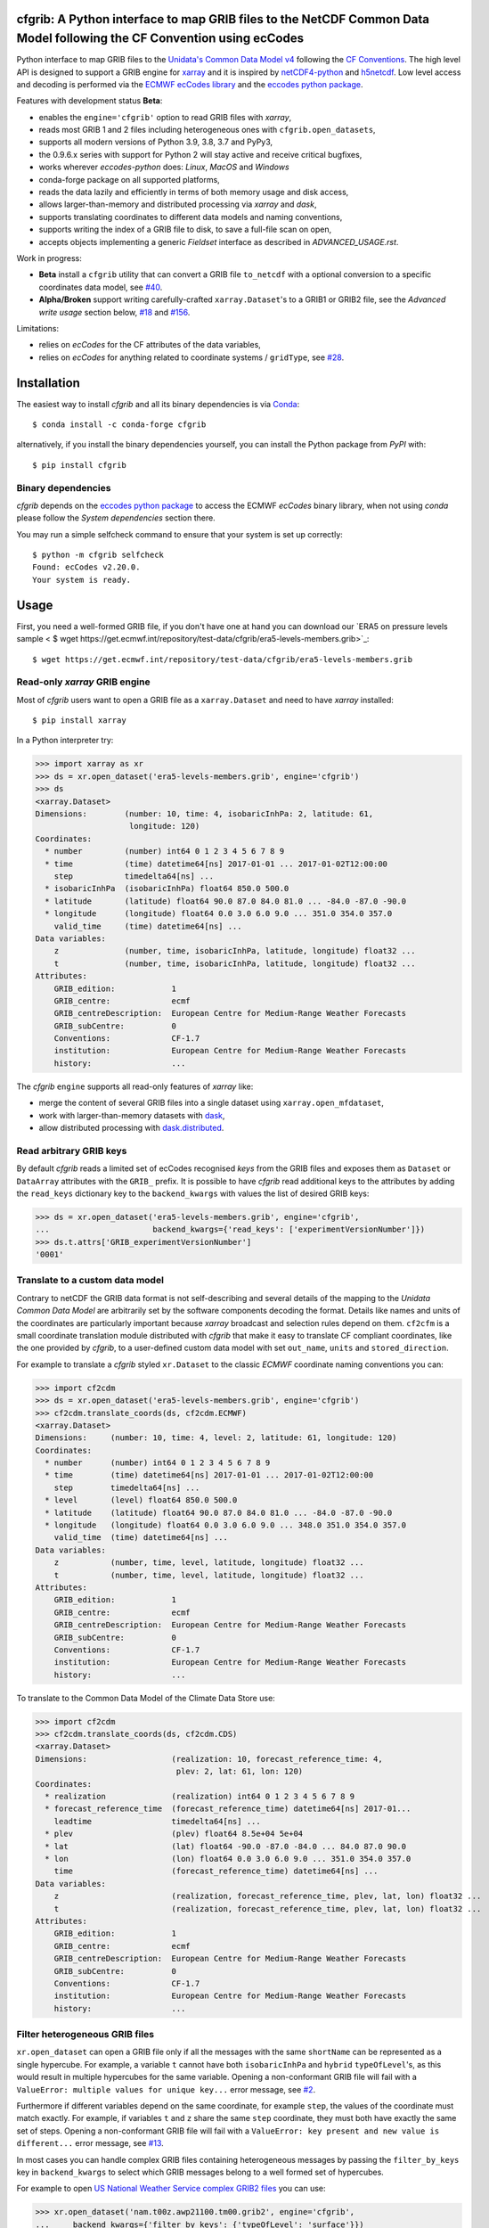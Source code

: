 cfgrib: A Python interface to map GRIB files to the NetCDF Common Data Model following the CF Convention using ecCodes
======================================================================================================================

.. image:: https://img.shields.io/pypi/v/cfgrib.svg
   :target: https://pypi.python.org/pypi/cfgrib/

Python interface to map GRIB files to the
`Unidata's Common Data Model v4 <https://docs.unidata.ucar.edu/netcdf-java/current/userguide/common_data_model_overview.html>`_
following the `CF Conventions <http://cfconventions.org/>`_.
The high level API is designed to support a GRIB engine for `xarray <http://xarray.pydata.org/>`_
and it is inspired by `netCDF4-python <http://unidata.github.io/netcdf4-python/>`_
and `h5netcdf <https://github.com/shoyer/h5netcdf>`_.
Low level access and decoding is performed via the
`ECMWF ecCodes library <https://confluence.ecmwf.int/display/ECC/>`_ and
the `eccodes python package <https://pypi.org/project/eccodes>`_.

Features with development status **Beta**:

- enables the ``engine='cfgrib'`` option to read GRIB files with *xarray*,
- reads most GRIB 1 and 2 files including heterogeneous ones with ``cfgrib.open_datasets``,
- supports all modern versions of Python 3.9, 3.8, 3.7 and PyPy3,
- the 0.9.6.x series with support for Python 2 will stay active and receive critical bugfixes,
- works wherever *eccodes-python* does: *Linux*, *MacOS* and *Windows*
- conda-forge package on all supported platforms,
- reads the data lazily and efficiently in terms of both memory usage and disk access,
- allows larger-than-memory and distributed processing via *xarray* and *dask*,
- supports translating coordinates to different data models and naming conventions,
- supports writing the index of a GRIB file to disk, to save a full-file scan on open,
- accepts objects implementing a generic *Fieldset* interface as described in `ADVANCED_USAGE.rst`.

Work in progress:

- **Beta** install a ``cfgrib`` utility that can convert a GRIB file ``to_netcdf``
  with a optional conversion to a specific coordinates data model,
  see `#40 <https://github.com/ecmwf/cfgrib/issues/40>`_.
- **Alpha/Broken** support writing carefully-crafted ``xarray.Dataset``'s to a GRIB1 or GRIB2 file,
  see the *Advanced write usage* section below, `#18 <https://github.com/ecmwf/cfgrib/issues/18>`_
  and `#156 <https://github.com/ecmwf/cfgrib/issues/156>`_.

Limitations:

- relies on *ecCodes* for the CF attributes of the data variables,
- relies on *ecCodes* for anything related to coordinate systems / ``gridType``,
  see `#28 <https://github.com/ecmwf/cfgrib/issues/28>`_.


Installation
============

The easiest way to install *cfgrib* and all its binary dependencies is via `Conda <https://conda.io/>`_::

    $ conda install -c conda-forge cfgrib

alternatively, if you install the binary dependencies yourself, you can install the
Python package from *PyPI* with::

    $ pip install cfgrib


Binary dependencies
-------------------

*cfgrib* depends on the `eccodes python package <https://pypi.org/project/eccodes>`_
to access the ECMWF *ecCodes* binary library,
when not using *conda* please follow the *System dependencies* section there.

You may run a simple selfcheck command to ensure that your system is set up correctly::

    $ python -m cfgrib selfcheck
    Found: ecCodes v2.20.0.
    Your system is ready.


Usage
=====

First, you need a well-formed GRIB file, if you don't have one at hand you can download our
`ERA5 on pressure levels sample <    $ wget https://get.ecmwf.int/repository/test-data/cfgrib/era5-levels-members.grib>`_::

    $ wget https://get.ecmwf.int/repository/test-data/cfgrib/era5-levels-members.grib


Read-only *xarray* GRIB engine
------------------------------

Most of *cfgrib* users want to open a GRIB file as a ``xarray.Dataset`` and
need to have *xarray* installed::

    $ pip install xarray

In a Python interpreter try:

.. code-block: python

>>> import xarray as xr
>>> ds = xr.open_dataset('era5-levels-members.grib', engine='cfgrib')
>>> ds
<xarray.Dataset>
Dimensions:        (number: 10, time: 4, isobaricInhPa: 2, latitude: 61,
                    longitude: 120)
Coordinates:
  * number         (number) int64 0 1 2 3 4 5 6 7 8 9
  * time           (time) datetime64[ns] 2017-01-01 ... 2017-01-02T12:00:00
    step           timedelta64[ns] ...
  * isobaricInhPa  (isobaricInhPa) float64 850.0 500.0
  * latitude       (latitude) float64 90.0 87.0 84.0 81.0 ... -84.0 -87.0 -90.0
  * longitude      (longitude) float64 0.0 3.0 6.0 9.0 ... 351.0 354.0 357.0
    valid_time     (time) datetime64[ns] ...
Data variables:
    z              (number, time, isobaricInhPa, latitude, longitude) float32 ...
    t              (number, time, isobaricInhPa, latitude, longitude) float32 ...
Attributes:
    GRIB_edition:            1
    GRIB_centre:             ecmf
    GRIB_centreDescription:  European Centre for Medium-Range Weather Forecasts
    GRIB_subCentre:          0
    Conventions:             CF-1.7
    institution:             European Centre for Medium-Range Weather Forecasts
    history:                 ...

The *cfgrib* ``engine`` supports all read-only features of *xarray* like:

* merge the content of several GRIB files into a single dataset using ``xarray.open_mfdataset``,
* work with larger-than-memory datasets with `dask <https://dask.org/>`_,
* allow distributed processing with `dask.distributed <http://distributed.dask.org>`_.


Read arbitrary GRIB keys
------------------------

By default *cfgrib* reads a limited set of ecCodes recognised *keys* from the GRIB files
and exposes them as ``Dataset`` or ``DataArray`` attributes with the ``GRIB_`` prefix.
It is possible to have *cfgrib* read additional keys to the attributes by adding the
``read_keys`` dictionary key to the ``backend_kwargs`` with values the list of desired GRIB keys:

.. code-block: python

>>> ds = xr.open_dataset('era5-levels-members.grib', engine='cfgrib',
...                      backend_kwargs={'read_keys': ['experimentVersionNumber']})
>>> ds.t.attrs['GRIB_experimentVersionNumber']
'0001'


Translate to a custom data model
--------------------------------

Contrary to netCDF the GRIB data format is not self-describing and several details of the mapping
to the *Unidata Common Data Model* are arbitrarily set by the software components decoding the format.
Details like names and units of the coordinates are particularly important because
*xarray* broadcast and selection rules depend on them.
``cf2cfm`` is a small coordinate translation module distributed with *cfgrib* that make it easy to
translate CF compliant coordinates, like the one provided by *cfgrib*, to a user-defined
custom data model with set ``out_name``, ``units`` and ``stored_direction``.

For example to translate a *cfgrib* styled ``xr.Dataset`` to the classic *ECMWF* coordinate
naming conventions you can:

.. code-block: python

>>> import cf2cdm
>>> ds = xr.open_dataset('era5-levels-members.grib', engine='cfgrib')
>>> cf2cdm.translate_coords(ds, cf2cdm.ECMWF)
<xarray.Dataset>
Dimensions:     (number: 10, time: 4, level: 2, latitude: 61, longitude: 120)
Coordinates:
  * number      (number) int64 0 1 2 3 4 5 6 7 8 9
  * time        (time) datetime64[ns] 2017-01-01 ... 2017-01-02T12:00:00
    step        timedelta64[ns] ...
  * level       (level) float64 850.0 500.0
  * latitude    (latitude) float64 90.0 87.0 84.0 81.0 ... -84.0 -87.0 -90.0
  * longitude   (longitude) float64 0.0 3.0 6.0 9.0 ... 348.0 351.0 354.0 357.0
    valid_time  (time) datetime64[ns] ...
Data variables:
    z           (number, time, level, latitude, longitude) float32 ...
    t           (number, time, level, latitude, longitude) float32 ...
Attributes:
    GRIB_edition:            1
    GRIB_centre:             ecmf
    GRIB_centreDescription:  European Centre for Medium-Range Weather Forecasts
    GRIB_subCentre:          0
    Conventions:             CF-1.7
    institution:             European Centre for Medium-Range Weather Forecasts
    history:                 ...

To translate to the Common Data Model of the Climate Data Store use:

.. code-block: python

>>> import cf2cdm
>>> cf2cdm.translate_coords(ds, cf2cdm.CDS)
<xarray.Dataset>
Dimensions:                  (realization: 10, forecast_reference_time: 4,
                              plev: 2, lat: 61, lon: 120)
Coordinates:
  * realization              (realization) int64 0 1 2 3 4 5 6 7 8 9
  * forecast_reference_time  (forecast_reference_time) datetime64[ns] 2017-01...
    leadtime                 timedelta64[ns] ...
  * plev                     (plev) float64 8.5e+04 5e+04
  * lat                      (lat) float64 -90.0 -87.0 -84.0 ... 84.0 87.0 90.0
  * lon                      (lon) float64 0.0 3.0 6.0 9.0 ... 351.0 354.0 357.0
    time                     (forecast_reference_time) datetime64[ns] ...
Data variables:
    z                        (realization, forecast_reference_time, plev, lat, lon) float32 ...
    t                        (realization, forecast_reference_time, plev, lat, lon) float32 ...
Attributes:
    GRIB_edition:            1
    GRIB_centre:             ecmf
    GRIB_centreDescription:  European Centre for Medium-Range Weather Forecasts
    GRIB_subCentre:          0
    Conventions:             CF-1.7
    institution:             European Centre for Medium-Range Weather Forecasts
    history:                 ...


Filter heterogeneous GRIB files
-------------------------------

``xr.open_dataset`` can open a GRIB file only if all the messages
with the same ``shortName`` can be represented as a single hypercube.
For example, a variable ``t`` cannot have both ``isobaricInhPa`` and ``hybrid`` ``typeOfLevel``'s,
as this would result in multiple hypercubes for the same variable.
Opening a non-conformant GRIB file will fail with a ``ValueError: multiple values for unique key...``
error message, see `#2 <https://github.com/ecmwf/cfgrib/issues/2>`_.

Furthermore if different variables depend on the same coordinate, for example ``step``,
the values of the coordinate must match exactly.
For example, if variables ``t`` and ``z`` share the same ``step`` coordinate,
they must both have exactly the same set of steps.
Opening a non-conformant GRIB file will fail with a ``ValueError: key present and new value is different...``
error message, see `#13 <https://github.com/ecmwf/cfgrib/issues/13>`_.

In most cases you can handle complex GRIB files containing heterogeneous messages by passing
the ``filter_by_keys`` key in ``backend_kwargs`` to select which GRIB messages belong to a
well formed set of hypercubes.

For example to open
`US National Weather Service complex GRIB2 files <http://ftpprd.ncep.noaa.gov/data/nccf/com/nam/prod/>`_
you can use:

.. code-block: python

>>> xr.open_dataset('nam.t00z.awp21100.tm00.grib2', engine='cfgrib',
...     backend_kwargs={'filter_by_keys': {'typeOfLevel': 'surface'}})
<xarray.Dataset>
Dimensions:     (y: 65, x: 93)
Coordinates:
    time        datetime64[ns] ...
    step        timedelta64[ns] ...
    surface     float64 ...
    latitude    (y, x) float64 ...
    longitude   (y, x) float64 ...
    valid_time  datetime64[ns] ...
Dimensions without coordinates: y, x
Data variables:
    gust        (y, x) float32 ...
    sp          (y, x) float32 ...
    orog        (y, x) float32 ...
    tp          (y, x) float32 ...
    acpcp       (y, x) float32 ...
    csnow       (y, x) float32 ...
    cicep       (y, x) float32 ...
    cfrzr       (y, x) float32 ...
    crain       (y, x) float32 ...
    cape        (y, x) float32 ...
    cin         (y, x) float32 ...
    unknown     (y, x) float32 ...
Attributes:
    GRIB_edition:            2
    GRIB_centre:             kwbc
    GRIB_centreDescription:  US National Weather Service - NCEP...
    GRIB_subCentre:          0
    Conventions:             CF-1.7
    institution:             US National Weather Service - NCEP...
    history:                 ...
>>> xr.open_dataset('nam.t00z.awp21100.tm00.grib2', engine='cfgrib',
...     backend_kwargs={'filter_by_keys': {'typeOfLevel': 'heightAboveGround', 'level': 2}})
<xarray.Dataset>
Dimensions:            (y: 65, x: 93)
Coordinates:
    time               datetime64[ns] ...
    step               timedelta64[ns] ...
    heightAboveGround  float64 ...
    latitude           (y, x) float64 ...
    longitude          (y, x) float64 ...
    valid_time         datetime64[ns] ...
Dimensions without coordinates: y, x
Data variables:
    t2m                (y, x) float32 ...
    r2                 (y, x) float32 ...
Attributes:
    GRIB_edition:            2
    GRIB_centre:             kwbc
    GRIB_centreDescription:  US National Weather Service - NCEP...
    GRIB_subCentre:          0
    Conventions:             CF-1.7
    institution:             US National Weather Service - NCEP...
    history:                 ...


Automatic filtering
-------------------

*cfgrib* also provides a function that automates the selection of appropriate ``filter_by_keys``
and returns a list of all valid ``xarray.Dataset``'s in the GRIB file.

.. code-block: python

>>> import cfgrib
>>> cfgrib.open_datasets('nam.t00z.awp21100.tm00.grib2')
[<xarray.Dataset>
Dimensions:                (y: 65, x: 93)
Coordinates:
    time                   datetime64[ns] 2018-09-17
    step                   timedelta64[ns] 00:00:00
    atmosphereSingleLayer  float64 0.0
    latitude               (y, x) float64 ...
    longitude              (y, x) float64 ...
    valid_time             datetime64[ns] ...
Dimensions without coordinates: y, x
Data variables:
    pwat                   (y, x) float32 ...
Attributes:
    GRIB_edition:            2
    GRIB_centre:             kwbc
    GRIB_centreDescription:  US National Weather Service - NCEP...
    GRIB_subCentre:          0
    Conventions:             CF-1.7
    institution:             US National Weather Service - NCEP, <xarray.Dataset>
Dimensions:     (y: 65, x: 93)
Coordinates:
    time        datetime64[ns] 2018-09-17
    step        timedelta64[ns] 00:00:00
    cloudBase   float64 0.0
    latitude    (y, x) float64 12.19 12.39 12.58 12.77 ... 57.68 57.49 57.29
    longitude   (y, x) float64 226.5 227.2 227.9 228.7 ... 308.5 309.6 310.6
    valid_time  datetime64[ns] 2018-09-17
Dimensions without coordinates: y, x
Data variables:
    pres        (y, x) float32 ...
    gh          (y, x) float32 ...
Attributes:
    GRIB_edition:            2
    GRIB_centre:             kwbc
    GRIB_centreDescription:  US National Weather Service - NCEP...
    GRIB_subCentre:          0
    Conventions:             CF-1.7
    institution:             US National Weather Service - NCEP, <xarray.Dataset>
Dimensions:     (y: 65, x: 93)
Coordinates:
    time        datetime64[ns] 2018-09-17
    step        timedelta64[ns] 00:00:00
    cloudTop    float64 0.0
    latitude    (y, x) float64 12.19 12.39 12.58 12.77 ... 57.68 57.49 57.29
    longitude   (y, x) float64 226.5 227.2 227.9 228.7 ... 308.5 309.6 310.6
    valid_time  datetime64[ns] 2018-09-17
Dimensions without coordinates: y, x
Data variables:
    pres        (y, x) float32 ...
    t           (y, x) float32 ...
    gh          (y, x) float32 ...
Attributes:
    GRIB_edition:            2
    GRIB_centre:             kwbc
    GRIB_centreDescription:  US National Weather Service - NCEP...
    GRIB_subCentre:          0
    Conventions:             CF-1.7
    institution:             US National Weather Service - NCEP, <xarray.Dataset>
Dimensions:            (y: 65, x: 93)
Coordinates:
    time               datetime64[ns] 2018-09-17
    step               timedelta64[ns] 00:00:00
    heightAboveGround  float64 10.0
    latitude           (y, x) float64 ...
    longitude          (y, x) float64 ...
    valid_time         datetime64[ns] ...
Dimensions without coordinates: y, x
Data variables:
    u10                (y, x) float32 ...
    v10                (y, x) float32 ...
Attributes:
    GRIB_edition:            2
    GRIB_centre:             kwbc
    GRIB_centreDescription:  US National Weather Service - NCEP...
    GRIB_subCentre:          0
    Conventions:             CF-1.7
    institution:             US National Weather Service - NCEP, <xarray.Dataset>
Dimensions:            (y: 65, x: 93)
Coordinates:
    time               datetime64[ns] 2018-09-17
    step               timedelta64[ns] 00:00:00
    heightAboveGround  float64 2.0
    latitude           (y, x) float64 12.19 12.39 12.58 ... 57.68 57.49 57.29
    longitude          (y, x) float64 226.5 227.2 227.9 ... 308.5 309.6 310.6
    valid_time         datetime64[ns] 2018-09-17
Dimensions without coordinates: y, x
Data variables:
    t2m                (y, x) float32 ...
    r2                 (y, x) float32 ...
Attributes:
    GRIB_edition:            2
    GRIB_centre:             kwbc
    GRIB_centreDescription:  US National Weather Service - NCEP...
    GRIB_subCentre:          0
    Conventions:             CF-1.7
    institution:             US National Weather Service - NCEP, <xarray.Dataset>
Dimensions:                 (heightAboveGroundLayer: 2, y: 65, x: 93)
Coordinates:
    time                    datetime64[ns] 2018-09-17
    step                    timedelta64[ns] 00:00:00
  * heightAboveGroundLayer  (heightAboveGroundLayer) float64 1e+03 3e+03
    latitude                (y, x) float64 ...
    longitude               (y, x) float64 ...
    valid_time              datetime64[ns] ...
Dimensions without coordinates: y, x
Data variables:
    hlcy                    (heightAboveGroundLayer, y, x) float32 ...
Attributes:
    GRIB_edition:            2
    GRIB_centre:             kwbc
    GRIB_centreDescription:  US National Weather Service - NCEP...
    GRIB_subCentre:          0
    Conventions:             CF-1.7
    institution:             US National Weather Service - NCEP, <xarray.Dataset>
Dimensions:        (isobaricInhPa: 19, y: 65, x: 93)
Coordinates:
    time           datetime64[ns] 2018-09-17
    step           timedelta64[ns] 00:00:00
  * isobaricInhPa  (isobaricInhPa) float64 1e+03 950.0 900.0 ... 150.0 100.0
    latitude       (y, x) float64 12.19 12.39 12.58 12.77 ... 57.68 57.49 57.29
    longitude      (y, x) float64 226.5 227.2 227.9 228.7 ... 308.5 309.6 310.6
    valid_time     datetime64[ns] 2018-09-17
Dimensions without coordinates: y, x
Data variables:
    t              (isobaricInhPa, y, x) float32 ...
    u              (isobaricInhPa, y, x) float32 ...
    v              (isobaricInhPa, y, x) float32 ...
    w              (isobaricInhPa, y, x) float32 ...
    gh             (isobaricInhPa, y, x) float32 ...
    r              (isobaricInhPa, y, x) float32 ...
Attributes:
    GRIB_edition:            2
    GRIB_centre:             kwbc
    GRIB_centreDescription:  US National Weather Service - NCEP...
    GRIB_subCentre:          0
    Conventions:             CF-1.7
    institution:             US National Weather Service - NCEP, <xarray.Dataset>
Dimensions:        (isobaricInhPa: 5, y: 65, x: 93)
Coordinates:
    time           datetime64[ns] 2018-09-17
    step           timedelta64[ns] 00:00:00
  * isobaricInhPa  (isobaricInhPa) float64 1e+03 850.0 700.0 500.0 250.0
    latitude       (y, x) float64 ...
    longitude      (y, x) float64 ...
    valid_time     datetime64[ns] ...
Dimensions without coordinates: y, x
Data variables:
    absv           (isobaricInhPa, y, x) float32 ...
Attributes:
    GRIB_edition:            2
    GRIB_centre:             kwbc
    GRIB_centreDescription:  US National Weather Service - NCEP...
    GRIB_subCentre:          0
    Conventions:             CF-1.7
    institution:             US National Weather Service - NCEP, <xarray.Dataset>
Dimensions:       (y: 65, x: 93)
Coordinates:
    time          datetime64[ns] 2018-09-17
    step          timedelta64[ns] 00:00:00
    isothermZero  float64 0.0
    latitude      (y, x) float64 12.19 12.39 12.58 12.77 ... 57.68 57.49 57.29
    longitude     (y, x) float64 226.5 227.2 227.9 228.7 ... 308.5 309.6 310.6
    valid_time    datetime64[ns] 2018-09-17
Dimensions without coordinates: y, x
Data variables:
    gh            (y, x) float32 ...
    r             (y, x) float32 ...
Attributes:
    GRIB_edition:            2
    GRIB_centre:             kwbc
    GRIB_centreDescription:  US National Weather Service - NCEP...
    GRIB_subCentre:          0
    Conventions:             CF-1.7
    institution:             US National Weather Service - NCEP, <xarray.Dataset>
Dimensions:     (y: 65, x: 93)
Coordinates:
    time        datetime64[ns] 2018-09-17
    step        timedelta64[ns] 00:00:00
    maxWind     float64 0.0
    latitude    (y, x) float64 12.19 12.39 12.58 12.77 ... 57.68 57.49 57.29
    longitude   (y, x) float64 226.5 227.2 227.9 228.7 ... 308.5 309.6 310.6
    valid_time  datetime64[ns] 2018-09-17
Dimensions without coordinates: y, x
Data variables:
    pres        (y, x) float32 ...
    u           (y, x) float32 ...
    v           (y, x) float32 ...
    gh          (y, x) float32 ...
Attributes:
    GRIB_edition:            2
    GRIB_centre:             kwbc
    GRIB_centreDescription:  US National Weather Service - NCEP...
    GRIB_subCentre:          0
    Conventions:             CF-1.7
    institution:             US National Weather Service - NCEP, <xarray.Dataset>
Dimensions:     (y: 65, x: 93)
Coordinates:
    time        datetime64[ns] 2018-09-17
    step        timedelta64[ns] 00:00:00
    meanSea     float64 0.0
    latitude    (y, x) float64 12.19 12.39 12.58 12.77 ... 57.68 57.49 57.29
    longitude   (y, x) float64 226.5 227.2 227.9 228.7 ... 308.5 309.6 310.6
    valid_time  datetime64[ns] 2018-09-17
Dimensions without coordinates: y, x
Data variables:
    prmsl       (y, x) float32 ...
    mslet       (y, x) float32 ...
Attributes:
    GRIB_edition:            2
    GRIB_centre:             kwbc
    GRIB_centreDescription:  US National Weather Service - NCEP...
    GRIB_subCentre:          0
    Conventions:             CF-1.7
    institution:             US National Weather Service - NCEP, <xarray.Dataset>
Dimensions:                  (pressureFromGroundLayer: 2, y: 65, x: 93)
Coordinates:
    time                     datetime64[ns] 2018-09-17
    step                     timedelta64[ns] 00:00:00
  * pressureFromGroundLayer  (pressureFromGroundLayer) float64 9e+03 1.8e+04
    latitude                 (y, x) float64 12.19 12.39 12.58 ... 57.49 57.29
    longitude                (y, x) float64 226.5 227.2 227.9 ... 309.6 310.6
    valid_time               datetime64[ns] 2018-09-17
Dimensions without coordinates: y, x
Data variables:
    cape                     (pressureFromGroundLayer, y, x) float32 ...
    cin                      (pressureFromGroundLayer, y, x) float32 ...
Attributes:
    GRIB_edition:            2
    GRIB_centre:             kwbc
    GRIB_centreDescription:  US National Weather Service - NCEP...
    GRIB_subCentre:          0
    Conventions:             CF-1.7
    institution:             US National Weather Service - NCEP, <xarray.Dataset>
Dimensions:                  (pressureFromGroundLayer: 5, y: 65, x: 93)
Coordinates:
    time                     datetime64[ns] 2018-09-17
    step                     timedelta64[ns] 00:00:00
  * pressureFromGroundLayer  (pressureFromGroundLayer) float64 3e+03 ... 1.5e+04
    latitude                 (y, x) float64 12.19 12.39 12.58 ... 57.49 57.29
    longitude                (y, x) float64 226.5 227.2 227.9 ... 309.6 310.6
    valid_time               datetime64[ns] 2018-09-17
Dimensions without coordinates: y, x
Data variables:
    t                        (pressureFromGroundLayer, y, x) float32 ...
    u                        (pressureFromGroundLayer, y, x) float32 ...
    v                        (pressureFromGroundLayer, y, x) float32 ...
    r                        (pressureFromGroundLayer, y, x) float32 ...
Attributes:
    GRIB_edition:            2
    GRIB_centre:             kwbc
    GRIB_centreDescription:  US National Weather Service - NCEP...
    GRIB_subCentre:          0
    Conventions:             CF-1.7
    institution:             US National Weather Service - NCEP, <xarray.Dataset>
Dimensions:                  (y: 65, x: 93)
Coordinates:
    time                     datetime64[ns] 2018-09-17
    step                     timedelta64[ns] 00:00:00
    pressureFromGroundLayer  float64 3e+03
    latitude                 (y, x) float64 ...
    longitude                (y, x) float64 ...
    valid_time               datetime64[ns] ...
Dimensions without coordinates: y, x
Data variables:
    pli                      (y, x) float32 ...
Attributes:
    GRIB_edition:            2
    GRIB_centre:             kwbc
    GRIB_centreDescription:  US National Weather Service - NCEP...
    GRIB_subCentre:          0
    Conventions:             CF-1.7
    institution:             US National Weather Service - NCEP, <xarray.Dataset>
Dimensions:                  (y: 65, x: 93)
Coordinates:
    time                     datetime64[ns] 2018-09-17
    step                     timedelta64[ns] 00:00:00
    pressureFromGroundLayer  float64 1.8e+04
    latitude                 (y, x) float64 ...
    longitude                (y, x) float64 ...
    valid_time               datetime64[ns] ...
Dimensions without coordinates: y, x
Data variables:
    4lftx                    (y, x) float32 ...
Attributes:
    GRIB_edition:            2
    GRIB_centre:             kwbc
    GRIB_centreDescription:  US National Weather Service - NCEP...
    GRIB_subCentre:          0
    Conventions:             CF-1.7
    institution:             US National Weather Service - NCEP, <xarray.Dataset>
Dimensions:     (y: 65, x: 93)
Coordinates:
    time        datetime64[ns] 2018-09-17
    step        timedelta64[ns] 00:00:00
    surface     float64 0.0
    latitude    (y, x) float64 12.19 12.39 12.58 12.77 ... 57.68 57.49 57.29
    longitude   (y, x) float64 226.5 227.2 227.9 228.7 ... 308.5 309.6 310.6
    valid_time  datetime64[ns] 2018-09-17
Dimensions without coordinates: y, x
Data variables:
    unknown     (y, x) float32 ...
    cape        (y, x) float32 ...
    sp          (y, x) float32 ...
    acpcp       (y, x) float32 ...
    cin         (y, x) float32 ...
    orog        (y, x) float32 ...
    tp          (y, x) float32 ...
    crain       (y, x) float32 ...
    cfrzr       (y, x) float32 ...
    cicep       (y, x) float32 ...
    csnow       (y, x) float32 ...
    gust        (y, x) float32 ...
Attributes:
    GRIB_edition:            2
    GRIB_centre:             kwbc
    GRIB_centreDescription:  US National Weather Service - NCEP...
    GRIB_subCentre:          0
    Conventions:             CF-1.7
    institution:             US National Weather Service - NCEP, <xarray.Dataset>
Dimensions:     (y: 65, x: 93)
Coordinates:
    time        datetime64[ns] 2018-09-17
    step        timedelta64[ns] 00:00:00
    tropopause  float64 0.0
    latitude    (y, x) float64 12.19 12.39 12.58 12.77 ... 57.68 57.49 57.29
    longitude   (y, x) float64 226.5 227.2 227.9 228.7 ... 308.5 309.6 310.6
    valid_time  datetime64[ns] 2018-09-17
Dimensions without coordinates: y, x
Data variables:
    t           (y, x) float32 ...
    u           (y, x) float32 ...
    v           (y, x) float32 ...
    trpp        (y, x) float32 ...
Attributes:
    GRIB_edition:            2
    GRIB_centre:             kwbc
    GRIB_centreDescription:  US National Weather Service - NCEP...
    GRIB_subCentre:          0
    Conventions:             CF-1.7
    institution:             US National Weather Service - NCEP]


Advanced usage
==============

Write support
=============

**Please note that write support is Alpha.**
Only ``xarray.Dataset``'s in *canonical* form,
that is, with the coordinates names matching exactly the *cfgrib* coordinates,
can be saved at the moment:

.. code-block: python

>>> from cfgrib.xarray_to_grib import to_grib
>>> ds = xr.open_dataset('era5-levels-members.grib', engine='cfgrib').sel(number=0)
>>> ds
<xarray.Dataset>
Dimensions:        (time: 4, isobaricInhPa: 2, latitude: 61, longitude: 120)
Coordinates:
    number         int64 0
  * time           (time) datetime64[ns] 2017-01-01 ... 2017-01-02T12:00:00
    step           timedelta64[ns] ...
  * isobaricInhPa  (isobaricInhPa) float64 850.0 500.0
  * latitude       (latitude) float64 90.0 87.0 84.0 81.0 ... -84.0 -87.0 -90.0
  * longitude      (longitude) float64 0.0 3.0 6.0 9.0 ... 351.0 354.0 357.0
    valid_time     (time) datetime64[ns] ...
Data variables:
    z              (time, isobaricInhPa, latitude, longitude) float32 ...
    t              (time, isobaricInhPa, latitude, longitude) float32 ...
Attributes:
    GRIB_edition:            1
    GRIB_centre:             ecmf
    GRIB_centreDescription:  European Centre for Medium-Range Weather Forecasts
    GRIB_subCentre:          0
    Conventions:             CF-1.7
    institution:             European Centre for Medium-Range Weather Forecasts
    history:                 ...
>>> to_grib(ds, 'out1.grib', grib_keys={'edition': 2})
>>> xr.open_dataset('out1.grib', engine='cfgrib')
<xarray.Dataset>
Dimensions:        (time: 4, isobaricInhPa: 2, latitude: 61, longitude: 120)
Coordinates:
    number         ...
  * time           (time) datetime64[ns] 2017-01-01 ... 2017-01-02T12:00:00
    step           timedelta64[ns] ...
  * isobaricInhPa  (isobaricInhPa) float64 850.0 500.0
  * latitude       (latitude) float64 90.0 87.0 84.0 81.0 ... -84.0 -87.0 -90.0
  * longitude      (longitude) float64 0.0 3.0 6.0 9.0 ... 351.0 354.0 357.0
    valid_time     (time) datetime64[ns] ...
Data variables:
    z              (time, isobaricInhPa, latitude, longitude) float32 ...
    t              (time, isobaricInhPa, latitude, longitude) float32 ...
Attributes:
    GRIB_edition:            2
    GRIB_centre:             ecmf
    GRIB_centreDescription:  European Centre for Medium-Range Weather Forecasts
    GRIB_subCentre:          0
    Conventions:             CF-1.7
    institution:             European Centre for Medium-Range Weather Forecasts
    history:                 ...

Per-variable GRIB keys can be set by setting the ``attrs`` variable with key prefixed by ``GRIB_``,
for example:

.. code-block: python

>>> import numpy as np
>>> import xarray as xr
>>> ds2 = xr.DataArray(
...     np.zeros((5, 6)) + 300.,
...     coords=[
...         np.linspace(90., -90., 5),
...         np.linspace(0., 360., 6, endpoint=False),
...     ],
...     dims=['latitude', 'longitude'],
... ).to_dataset(name='skin_temperature')
>>> ds2.skin_temperature.attrs['GRIB_shortName'] = 'skt'
>>> to_grib(ds2, 'out2.grib')
>>> xr.open_dataset('out2.grib', engine='cfgrib')
<xarray.Dataset>
Dimensions:     (latitude: 5, longitude: 6)
Coordinates:
    time        datetime64[ns] ...
    step        timedelta64[ns] ...
    surface     float64 ...
  * latitude    (latitude) float64 90.0 45.0 0.0 -45.0 -90.0
  * longitude   (longitude) float64 0.0 60.0 120.0 180.0 240.0 300.0
    valid_time  datetime64[ns] ...
Data variables:
    skt         (latitude, longitude) float32 ...
Attributes:
    GRIB_edition:            2
    GRIB_centre:             consensus
    GRIB_centreDescription:  Consensus
    GRIB_subCentre:          0
    Conventions:             CF-1.7
    institution:             Consensus
    history:                 ...

Dataset / Variable API
----------------------

The use of *xarray* is not mandatory and you can access the content of a GRIB file as
an hypercube with the high level API in a Python interpreter:

.. code-block: python

>>> ds = cfgrib.open_file('era5-levels-members.grib')
>>> ds.attributes['GRIB_edition']
1
>>> sorted(ds.dimensions.items())
[('isobaricInhPa', 2), ('latitude', 61), ('longitude', 120), ('number', 10), ('time', 4)]
>>> sorted(ds.variables)
['isobaricInhPa', 'latitude', 'longitude', 'number', 'step', 't', 'time', 'valid_time', 'z']
>>> var = ds.variables['t']
>>> var.dimensions
('number', 'time', 'isobaricInhPa', 'latitude', 'longitude')
>>> var.data[:, :, :, :, :].mean()
262.92133
>>> ds = cfgrib.open_file('era5-levels-members.grib')
>>> ds.attributes['GRIB_edition']
1
>>> sorted(ds.dimensions.items())
[('isobaricInhPa', 2), ('latitude', 61), ('longitude', 120), ('number', 10), ('time', 4)]
>>> sorted(ds.variables)
['isobaricInhPa', 'latitude', 'longitude', 'number', 'step', 't', 'time', 'valid_time', 'z']
>>> var = ds.variables['t']
>>> var.dimensions
('number', 'time', 'isobaricInhPa', 'latitude', 'longitude')
>>> var.data[:, :, :, :, :].mean()
262.92133


GRIB index file
---------------

By default *cfgrib* saves the index of the GRIB file to disk appending ``.idx``
to the GRIB file name.
Index files are an **experimental** and completely optional feature, feel free to
remove them and try again in case of problems. Index files saving can be disable passing
adding ``indexpath=''`` to the ``backend_kwargs`` keyword argument.


Geographic Coordinate Caching
---------------

By default, *cfgrib* caches computed geography coordinates for each record in the GRIB
file when opening a dataset, which significantly speeds up dataset creation.
This cache can theoretically grow unboundedly in memory in long-lived
applications which read many different grid types. Should it be necessary,
caching can be disabled by passing `backend_kwargs=dict(cache_geo_coords=False)`
to `xarray.open_dataset()`, `cfgrib.open_dataset()`, or
`cfgrib.open_datasets()`.

Project resources
=================

============= =========================================================
Development   https://github.com/ecmwf/cfgrib
Download      https://pypi.org/project/cfgrib
User support  https://stackoverflow.com/search?q=cfgrib
Code quality  .. image:: https://codecov.io/gh/ecmwf/cfgrib/branch/master/graph/badge.svg
                :target: https://codecov.io/gh/ecmwf/cfgrib
                :alt: Coverage status on Codecov
============= =========================================================


Contributing
============

The main repository is hosted on GitHub,
testing, bug reports and contributions are highly welcomed and appreciated:

https://github.com/ecmwf/cfgrib

Please see the CONTRIBUTING.rst document for the best way to help.

Lead developers:

- `Iain Russell <https://github.com/iainrussell>`_ - `ECMWF <https://ecmwf.int>`_
- `Baudouin Raoult <https://github.com/b8raoult>`_ - ECMWF

Main contributors:

- `Alessandro Amici <https://github.com/alexamici>`_ - `B-Open <https://bopen.eu>`_
- `Aureliana Barghini <https://github.com/aurghs>`_ - B-Open
- `Leonardo Barcaroli <https://github.com/leophys>`_ - B-Open

See also the list of `contributors <https://github.com/ecmwf/cfgrib/contributors>`_ who participated in this project.


License
=======

Copyright 2017-2021 European Centre for Medium-Range Weather Forecasts (ECMWF).

Licensed under the Apache License, Version 2.0 (the "License");
you may not use this file except in compliance with the License.
You may obtain a copy of the License at: http://www.apache.org/licenses/LICENSE-2.0.
Unless required by applicable law or agreed to in writing, software
distributed under the License is distributed on an "AS IS" BASIS,
WITHOUT WARRANTIES OR CONDITIONS OF ANY KIND, either express or implied.
See the License for the specific language governing permissions and
limitations under the License.
